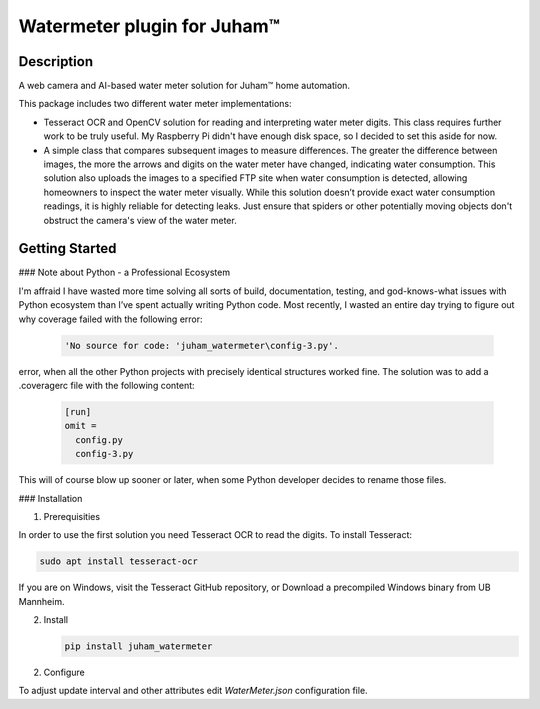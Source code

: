 Watermeter plugin for Juham™
=============================

Description
-----------

A web camera and AI-based water meter solution for Juham™ home automation.

This package includes two different water meter implementations:

* Tesseract OCR and OpenCV solution for reading and interpreting water meter digits.
  This class requires further work to be truly useful. My Raspberry Pi didn't have enough disk
  space, so I decided to set this aside for now.

* A simple class that compares subsequent images to measure differences. The greater the difference between images,
  the more the arrows and digits on the water meter have changed, indicating water consumption.
  This solution also uploads the images to a specified FTP site when water consumption is detected,
  allowing homeowners to inspect the water meter visually. While this solution doesn’t provide exact water
  consumption readings, it is highly reliable for detecting leaks. Just ensure that spiders or other potentially moving
  objects don't obstruct the camera's view of the water meter.  
  

.. image:: _static/images/watermeter_diff.png
   :alt: Web camera based water meter leak detector based on comparison of subsequent images
   :width: 640px
   :align: center  


Getting Started
---------------

### Note about Python - a Professional Ecosystem

I'm affraid I have wasted more time solving all sorts of build, documentation, testing, and god-knows-what
issues with Python ecosystem than I’ve spent actually writing Python code. Most recently,
I wasted an entire day trying to figure out why coverage failed with the following error:

  .. code-block:: bash

      'No source for code: 'juham_watermeter\config-3.py'.

error, when all the other Python projects with precisely identical structures worked fine.
The solution was to add a .coveragerc file with the following content:

  .. code-block:: bash

    [run]
    omit = 
      config.py
      config-3.py

This will of course blow up sooner or later, when some Python developer decides to rename those files.




### Installation

1. Prerequisities

In order to use the first solution you need Tesseract OCR to read the digits. To install Tesseract:

.. code-block:: bash

      sudo apt install tesseract-ocr

If you are on Windows, visit the Tesseract GitHub repository, or Download a precompiled Windows binary from UB Mannheim.

2. Install 

   .. code-block:: bash

      pip install juham_watermeter


2. Configure

To adjust update interval and other attributes edit `WaterMeter.json` configuration file.

